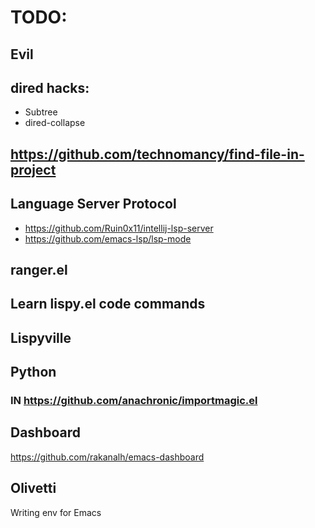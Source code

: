 * TODO:

** Evil
** dired hacks:
- Subtree
- dired-collapse
** https://github.com/technomancy/find-file-in-project
** Language Server Protocol
- https://github.com/Ruin0x11/intellij-lsp-server
- https://github.com/emacs-lsp/lsp-mode
** ranger.el
** Learn lispy.el code commands
** Lispyville
** Python
*** IN https://github.com/anachronic/importmagic.el
** Dashboard
https://github.com/rakanalh/emacs-dashboard
** Olivetti
Writing env for Emacs
